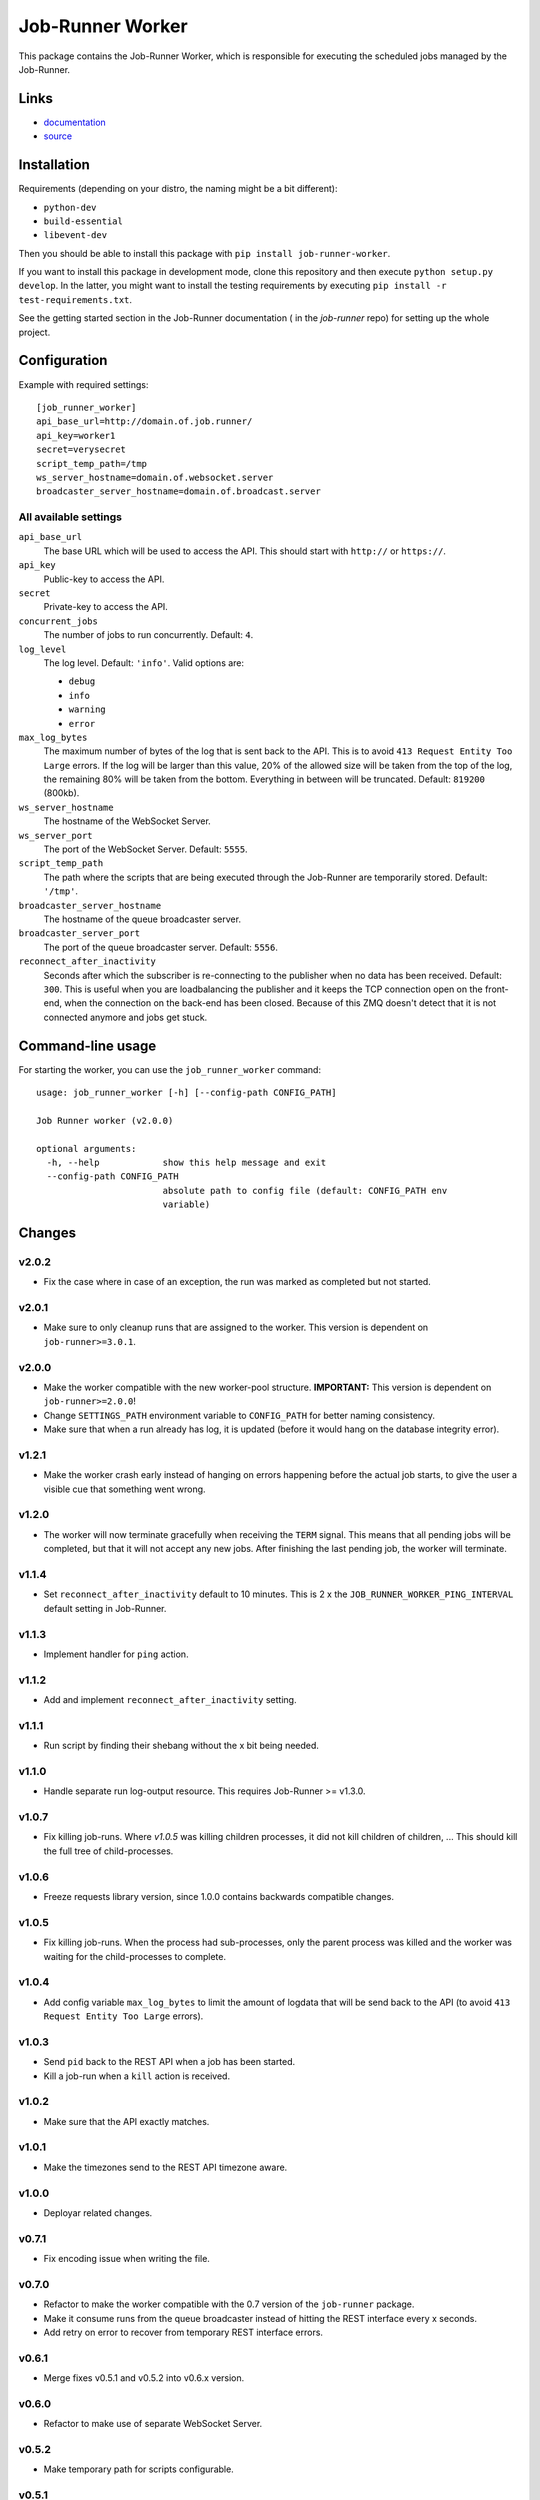 Job-Runner Worker
=================

This package contains the Job-Runner Worker, which is responsible for executing
the scheduled jobs managed by the Job-Runner.

Links
-----

* `documentation <https://job-runner.readthedocs.org/>`_
* `source <https://github.com/spilgames/job-runner-worker/>`_


Installation
------------

Requirements (depending on your distro, the naming might be a bit different):

* ``python-dev``
* ``build-essential``
* ``libevent-dev``

Then you should be able to install this package with
``pip install job-runner-worker``.

If you want to install this package in development mode, clone this repository
and then execute ``python setup.py develop``. In the latter, you might want
to install the testing requirements by executing
``pip install -r test-requirements.txt``.

See the getting started section in the Job-Runner documentation (
in the *job-runner* repo) for setting up the whole project.


Configuration
-------------

Example with required settings::

    [job_runner_worker]
    api_base_url=http://domain.of.job.runner/
    api_key=worker1
    secret=verysecret
    script_temp_path=/tmp
    ws_server_hostname=domain.of.websocket.server
    broadcaster_server_hostname=domain.of.broadcast.server


All available settings
~~~~~~~~~~~~~~~~~~~~~~

``api_base_url``
    The base URL which will be used to access the API. This should start with
    ``http://`` or ``https://``.

``api_key``
    Public-key to access the API.

``secret``
    Private-key to access the API.

``concurrent_jobs``
    The number of jobs to run concurrently. Default: ``4``.

``log_level``
    The log level. Default: ``'info'``. Valid options are:

    * ``debug``
    * ``info``
    * ``warning``
    * ``error``

``max_log_bytes``
    The maximum number of bytes of the log that is sent back to the API. This
    is to avoid ``413 Request Entity Too Large`` errors. If the log will be
    larger than this value, 20% of the allowed size will be taken from the top
    of the log, the remaining 80% will be taken from the bottom. Everything
    in between will be truncated. Default: ``819200`` (800kb).

``ws_server_hostname``
    The hostname of the WebSocket Server.

``ws_server_port``
    The port of the WebSocket Server. Default: ``5555``.

``script_temp_path``
    The path where the scripts that are being executed through the Job-Runner
    are temporarily stored. Default: ``'/tmp'``.

``broadcaster_server_hostname``
    The hostname of the queue broadcaster server.

``broadcaster_server_port``
    The port of the queue broadcaster server. Default: ``5556``.

``reconnect_after_inactivity``
    Seconds after which the subscriber is re-connecting to the publisher
    when no data has been received. Default: ``300``. This is useful when you
    are loadbalancing the publisher and it keeps the TCP connection open on the
    front-end, when the connection on the back-end has been closed. Because of
    this ZMQ doesn't detect that it is not connected anymore and jobs get
    stuck.


Command-line usage
------------------

For starting the worker, you can use the ``job_runner_worker`` command::

    usage: job_runner_worker [-h] [--config-path CONFIG_PATH]

    Job Runner worker (v2.0.0)

    optional arguments:
      -h, --help            show this help message and exit
      --config-path CONFIG_PATH
                            absolute path to config file (default: CONFIG_PATH env
                            variable)


Changes
-------

v2.0.2
~~~~~~

* Fix the case where in case of an exception, the run was marked as completed
  but not started.


v2.0.1
~~~~~~

* Make sure to only cleanup runs that are assigned to the worker. This version
  is dependent on ``job-runner>=3.0.1``.


v2.0.0
~~~~~~

* Make the worker compatible with the new worker-pool structure.
  **IMPORTANT:** This version is dependent on ``job-runner>=2.0.0``!
* Change ``SETTINGS_PATH`` environment variable to ``CONFIG_PATH`` for better
  naming consistency.
* Make sure that when a run already has log, it is updated (before it would
  hang on the database integrity error).


v1.2.1
~~~~~~

* Make the worker crash early instead of hanging on errors happening before the
  actual job starts, to give the user a visible cue that something went wrong.


v1.2.0
~~~~~~

* The worker will now terminate gracefully when receiving the ``TERM`` signal.
  This means that all pending jobs will be completed, but that it will not
  accept any new jobs. After finishing the last pending job, the worker will
  terminate.


v1.1.4
~~~~~~

* Set ``reconnect_after_inactivity`` default to 10 minutes. This is 2 x the
  ``JOB_RUNNER_WORKER_PING_INTERVAL`` default setting in Job-Runner.


v1.1.3
~~~~~~

* Implement handler for ``ping`` action.


v1.1.2
~~~~~~

* Add and implement ``reconnect_after_inactivity`` setting.


v1.1.1
~~~~~~

* Run script by finding their shebang without the x bit being needed.


v1.1.0
~~~~~~

* Handle separate run log-output resource. This requires Job-Runner >= v1.3.0.


v1.0.7
~~~~~~

* Fix killing job-runs. Where *v1.0.5* was killing children processes, it did
  not kill children of children, ... This should kill the full tree of
  child-processes.


v1.0.6
~~~~~~

* Freeze requests library version, since 1.0.0 contains backwards compatible
  changes.


v1.0.5
~~~~~~

* Fix killing job-runs. When the process had sub-processes, only the parent
  process was killed and the worker was waiting for the child-processes to
  complete.


v1.0.4
~~~~~~

* Add config variable ``max_log_bytes`` to limit the amount of logdata that
  will be send back to the API (to avoid ``413 Request Entity Too Large``
  errors).


v1.0.3
~~~~~~

* Send ``pid`` back to the REST API when a job has been started.
* Kill a job-run when a ``kill`` action is received.


v1.0.2
~~~~~~

* Make sure that the API exactly matches.


v1.0.1
~~~~~~

* Make the timezones send to the REST API timezone aware.


v1.0.0
~~~~~~

* Deployar related changes.


v0.7.1
~~~~~~

* Fix encoding issue when writing the file.


v0.7.0
~~~~~~

* Refactor to make the worker compatible with the 0.7 version of the
  ``job-runner`` package.
* Make it consume runs from the queue broadcaster instead of hitting the REST
  interface every x seconds.
* Add retry on error to recover from temporary REST interface errors.


v0.6.1
~~~~~~

* Merge fixes v0.5.1 and v0.5.2 into v0.6.x version.


v0.6.0
~~~~~~

* Refactor to make use of separate WebSocket Server.


v0.5.2
~~~~~~

* Make temporary path for scripts configurable.


v0.5.1
~~~~~~

* Disable SSL certificate validation.


v0.5.0
~~~~~~

* Initial release.
